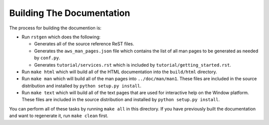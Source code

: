 ==========================
Building The Documentation
==========================

The process for building the documention is:

* Run ``rstgen`` which does the following:

  * Generates all of the source reference ReST files.
  * Generates the ``aws_man_pages.json`` file which contains the list
    of all man pages to be generated as needed by ``conf.py``.
  * Generates ``tutorial/services.rst`` which is included by
    ``tutorial/getting_started.rst``.

* Run ``make html`` which will build all of the HTML documentation
  into the ``build/html`` directory.

* Run ``make man`` which will build all of the man pages into
  ``../doc/man/man1``.  These files are included in the source
  distribution and installed by ``python setup.py install``.

* Run ``make text`` which will build all of the text pages that
  are used for interactive help on the Window platform.  These files
  are included in the source distribution and installed by
  ``python setup.py install``.

You can perform all of these tasks by running ``make all`` in this
directory.  If you have previously built the documentation and want
to regenerate it, run ``make clean`` first.
